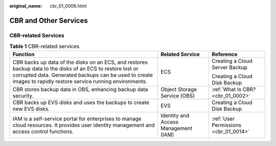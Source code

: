 :original_name: cbr_01_0006.html

.. _cbr_01_0006:

CBR and Other Services
======================

CBR-related Services
--------------------

.. table:: **Table 1** CBR-related services

   +------------------------------------------------------------------------------------------------------------------------------------------------------------------------------------------------------------------------------+--------------------------------------+---------------------------------------+
   | Function                                                                                                                                                                                                                     | Related Service                      | Reference                             |
   +==============================================================================================================================================================================================================================+======================================+=======================================+
   | CBR backs up data of the disks on an ECS, and restores backup data to the disks of an ECS to restore lost or corrupted data. Generated backups can be used to create images to rapidly restore service running environments. | ECS                                  | Creating a Cloud Server Backup        |
   |                                                                                                                                                                                                                              |                                      |                                       |
   |                                                                                                                                                                                                                              |                                      | Creating a Cloud Disk Backup          |
   +------------------------------------------------------------------------------------------------------------------------------------------------------------------------------------------------------------------------------+--------------------------------------+---------------------------------------+
   | CBR stores backup data in OBS, enhancing backup data security.                                                                                                                                                               | Object Storage Service (OBS)         | :ref:`What Is CBR? <cbr_01_0002>`     |
   +------------------------------------------------------------------------------------------------------------------------------------------------------------------------------------------------------------------------------+--------------------------------------+---------------------------------------+
   | CBR backs up EVS disks and uses the backups to create new EVS disks.                                                                                                                                                         | EVS                                  | Creating a Cloud Disk Backup          |
   +------------------------------------------------------------------------------------------------------------------------------------------------------------------------------------------------------------------------------+--------------------------------------+---------------------------------------+
   | IAM is a self-service portal for enterprises to manage cloud resources. It provides user identity management and access control functions.                                                                                   | Identity and Access Management (IAM) | :ref:`User Permissions <cbr_01_0014>` |
   +------------------------------------------------------------------------------------------------------------------------------------------------------------------------------------------------------------------------------+--------------------------------------+---------------------------------------+
